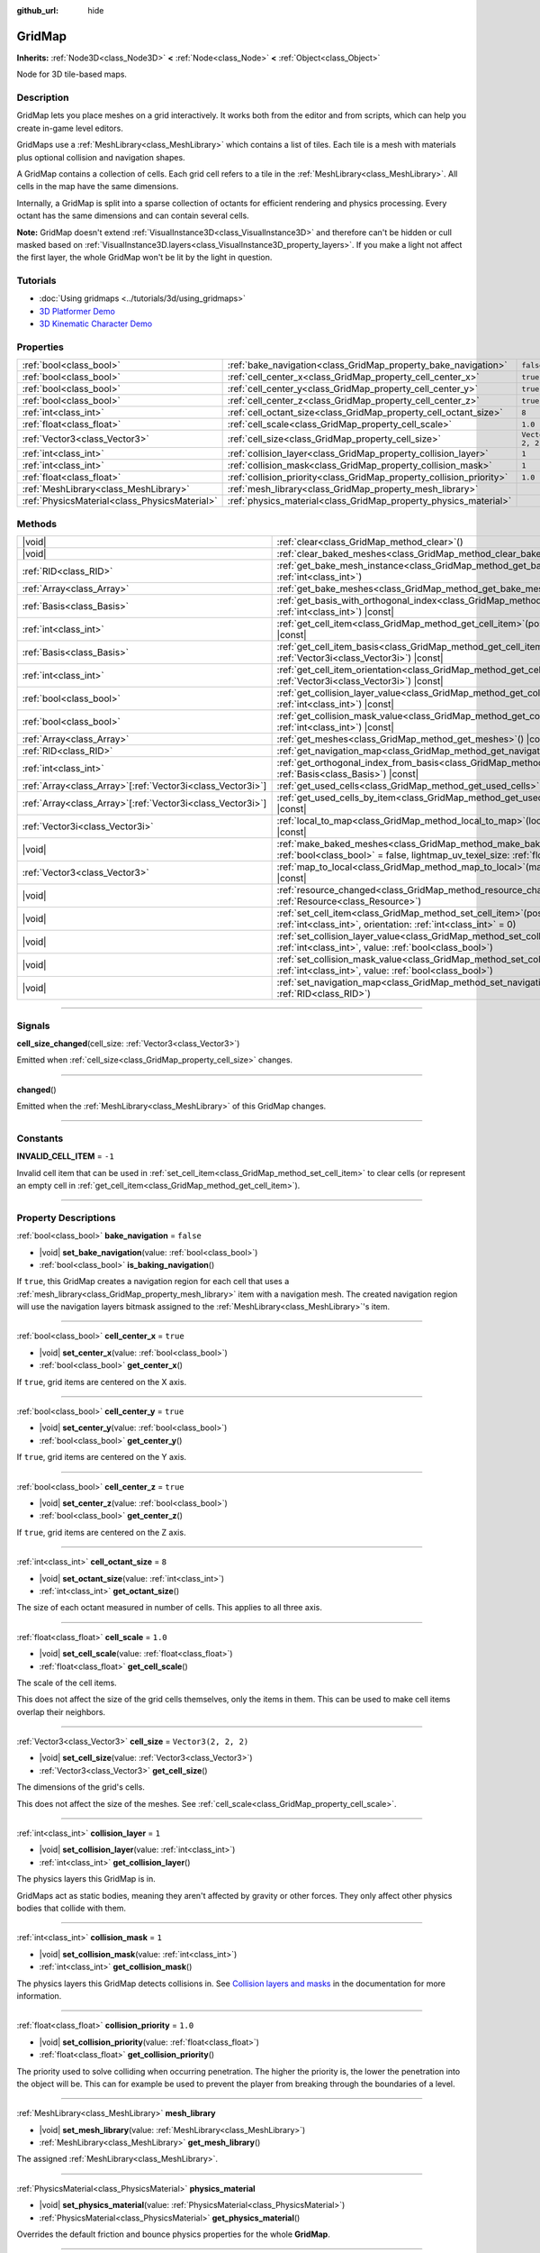 :github_url: hide

.. meta::
	:keywords: tilemap

.. DO NOT EDIT THIS FILE!!!
.. Generated automatically from Godot engine sources.
.. Generator: https://github.com/godotengine/godot/tree/master/doc/tools/make_rst.py.
.. XML source: https://github.com/godotengine/godot/tree/master/modules/gridmap/doc_classes/GridMap.xml.

.. _class_GridMap:

GridMap
=======

**Inherits:** :ref:`Node3D<class_Node3D>` **<** :ref:`Node<class_Node>` **<** :ref:`Object<class_Object>`

Node for 3D tile-based maps.

.. rst-class:: classref-introduction-group

Description
-----------

GridMap lets you place meshes on a grid interactively. It works both from the editor and from scripts, which can help you create in-game level editors.

GridMaps use a :ref:`MeshLibrary<class_MeshLibrary>` which contains a list of tiles. Each tile is a mesh with materials plus optional collision and navigation shapes.

A GridMap contains a collection of cells. Each grid cell refers to a tile in the :ref:`MeshLibrary<class_MeshLibrary>`. All cells in the map have the same dimensions.

Internally, a GridMap is split into a sparse collection of octants for efficient rendering and physics processing. Every octant has the same dimensions and can contain several cells.

\ **Note:** GridMap doesn't extend :ref:`VisualInstance3D<class_VisualInstance3D>` and therefore can't be hidden or cull masked based on :ref:`VisualInstance3D.layers<class_VisualInstance3D_property_layers>`. If you make a light not affect the first layer, the whole GridMap won't be lit by the light in question.

.. rst-class:: classref-introduction-group

Tutorials
---------

- :doc:`Using gridmaps <../tutorials/3d/using_gridmaps>`

- `3D Platformer Demo <https://godotengine.org/asset-library/asset/2748>`__

- `3D Kinematic Character Demo <https://godotengine.org/asset-library/asset/2739>`__

.. rst-class:: classref-reftable-group

Properties
----------

.. table::
   :widths: auto

   +-----------------------------------------------+----------------------------------------------------------------------+----------------------+
   | :ref:`bool<class_bool>`                       | :ref:`bake_navigation<class_GridMap_property_bake_navigation>`       | ``false``            |
   +-----------------------------------------------+----------------------------------------------------------------------+----------------------+
   | :ref:`bool<class_bool>`                       | :ref:`cell_center_x<class_GridMap_property_cell_center_x>`           | ``true``             |
   +-----------------------------------------------+----------------------------------------------------------------------+----------------------+
   | :ref:`bool<class_bool>`                       | :ref:`cell_center_y<class_GridMap_property_cell_center_y>`           | ``true``             |
   +-----------------------------------------------+----------------------------------------------------------------------+----------------------+
   | :ref:`bool<class_bool>`                       | :ref:`cell_center_z<class_GridMap_property_cell_center_z>`           | ``true``             |
   +-----------------------------------------------+----------------------------------------------------------------------+----------------------+
   | :ref:`int<class_int>`                         | :ref:`cell_octant_size<class_GridMap_property_cell_octant_size>`     | ``8``                |
   +-----------------------------------------------+----------------------------------------------------------------------+----------------------+
   | :ref:`float<class_float>`                     | :ref:`cell_scale<class_GridMap_property_cell_scale>`                 | ``1.0``              |
   +-----------------------------------------------+----------------------------------------------------------------------+----------------------+
   | :ref:`Vector3<class_Vector3>`                 | :ref:`cell_size<class_GridMap_property_cell_size>`                   | ``Vector3(2, 2, 2)`` |
   +-----------------------------------------------+----------------------------------------------------------------------+----------------------+
   | :ref:`int<class_int>`                         | :ref:`collision_layer<class_GridMap_property_collision_layer>`       | ``1``                |
   +-----------------------------------------------+----------------------------------------------------------------------+----------------------+
   | :ref:`int<class_int>`                         | :ref:`collision_mask<class_GridMap_property_collision_mask>`         | ``1``                |
   +-----------------------------------------------+----------------------------------------------------------------------+----------------------+
   | :ref:`float<class_float>`                     | :ref:`collision_priority<class_GridMap_property_collision_priority>` | ``1.0``              |
   +-----------------------------------------------+----------------------------------------------------------------------+----------------------+
   | :ref:`MeshLibrary<class_MeshLibrary>`         | :ref:`mesh_library<class_GridMap_property_mesh_library>`             |                      |
   +-----------------------------------------------+----------------------------------------------------------------------+----------------------+
   | :ref:`PhysicsMaterial<class_PhysicsMaterial>` | :ref:`physics_material<class_GridMap_property_physics_material>`     |                      |
   +-----------------------------------------------+----------------------------------------------------------------------+----------------------+

.. rst-class:: classref-reftable-group

Methods
-------

.. table::
   :widths: auto

   +--------------------------------------------------------------+-------------------------------------------------------------------------------------------------------------------------------------------------------------------------------------+
   | |void|                                                       | :ref:`clear<class_GridMap_method_clear>`\ (\ )                                                                                                                                      |
   +--------------------------------------------------------------+-------------------------------------------------------------------------------------------------------------------------------------------------------------------------------------+
   | |void|                                                       | :ref:`clear_baked_meshes<class_GridMap_method_clear_baked_meshes>`\ (\ )                                                                                                            |
   +--------------------------------------------------------------+-------------------------------------------------------------------------------------------------------------------------------------------------------------------------------------+
   | :ref:`RID<class_RID>`                                        | :ref:`get_bake_mesh_instance<class_GridMap_method_get_bake_mesh_instance>`\ (\ idx\: :ref:`int<class_int>`\ )                                                                       |
   +--------------------------------------------------------------+-------------------------------------------------------------------------------------------------------------------------------------------------------------------------------------+
   | :ref:`Array<class_Array>`                                    | :ref:`get_bake_meshes<class_GridMap_method_get_bake_meshes>`\ (\ )                                                                                                                  |
   +--------------------------------------------------------------+-------------------------------------------------------------------------------------------------------------------------------------------------------------------------------------+
   | :ref:`Basis<class_Basis>`                                    | :ref:`get_basis_with_orthogonal_index<class_GridMap_method_get_basis_with_orthogonal_index>`\ (\ index\: :ref:`int<class_int>`\ ) |const|                                           |
   +--------------------------------------------------------------+-------------------------------------------------------------------------------------------------------------------------------------------------------------------------------------+
   | :ref:`int<class_int>`                                        | :ref:`get_cell_item<class_GridMap_method_get_cell_item>`\ (\ position\: :ref:`Vector3i<class_Vector3i>`\ ) |const|                                                                  |
   +--------------------------------------------------------------+-------------------------------------------------------------------------------------------------------------------------------------------------------------------------------------+
   | :ref:`Basis<class_Basis>`                                    | :ref:`get_cell_item_basis<class_GridMap_method_get_cell_item_basis>`\ (\ position\: :ref:`Vector3i<class_Vector3i>`\ ) |const|                                                      |
   +--------------------------------------------------------------+-------------------------------------------------------------------------------------------------------------------------------------------------------------------------------------+
   | :ref:`int<class_int>`                                        | :ref:`get_cell_item_orientation<class_GridMap_method_get_cell_item_orientation>`\ (\ position\: :ref:`Vector3i<class_Vector3i>`\ ) |const|                                          |
   +--------------------------------------------------------------+-------------------------------------------------------------------------------------------------------------------------------------------------------------------------------------+
   | :ref:`bool<class_bool>`                                      | :ref:`get_collision_layer_value<class_GridMap_method_get_collision_layer_value>`\ (\ layer_number\: :ref:`int<class_int>`\ ) |const|                                                |
   +--------------------------------------------------------------+-------------------------------------------------------------------------------------------------------------------------------------------------------------------------------------+
   | :ref:`bool<class_bool>`                                      | :ref:`get_collision_mask_value<class_GridMap_method_get_collision_mask_value>`\ (\ layer_number\: :ref:`int<class_int>`\ ) |const|                                                  |
   +--------------------------------------------------------------+-------------------------------------------------------------------------------------------------------------------------------------------------------------------------------------+
   | :ref:`Array<class_Array>`                                    | :ref:`get_meshes<class_GridMap_method_get_meshes>`\ (\ ) |const|                                                                                                                    |
   +--------------------------------------------------------------+-------------------------------------------------------------------------------------------------------------------------------------------------------------------------------------+
   | :ref:`RID<class_RID>`                                        | :ref:`get_navigation_map<class_GridMap_method_get_navigation_map>`\ (\ ) |const|                                                                                                    |
   +--------------------------------------------------------------+-------------------------------------------------------------------------------------------------------------------------------------------------------------------------------------+
   | :ref:`int<class_int>`                                        | :ref:`get_orthogonal_index_from_basis<class_GridMap_method_get_orthogonal_index_from_basis>`\ (\ basis\: :ref:`Basis<class_Basis>`\ ) |const|                                       |
   +--------------------------------------------------------------+-------------------------------------------------------------------------------------------------------------------------------------------------------------------------------------+
   | :ref:`Array<class_Array>`\[:ref:`Vector3i<class_Vector3i>`\] | :ref:`get_used_cells<class_GridMap_method_get_used_cells>`\ (\ ) |const|                                                                                                            |
   +--------------------------------------------------------------+-------------------------------------------------------------------------------------------------------------------------------------------------------------------------------------+
   | :ref:`Array<class_Array>`\[:ref:`Vector3i<class_Vector3i>`\] | :ref:`get_used_cells_by_item<class_GridMap_method_get_used_cells_by_item>`\ (\ item\: :ref:`int<class_int>`\ ) |const|                                                              |
   +--------------------------------------------------------------+-------------------------------------------------------------------------------------------------------------------------------------------------------------------------------------+
   | :ref:`Vector3i<class_Vector3i>`                              | :ref:`local_to_map<class_GridMap_method_local_to_map>`\ (\ local_position\: :ref:`Vector3<class_Vector3>`\ ) |const|                                                                |
   +--------------------------------------------------------------+-------------------------------------------------------------------------------------------------------------------------------------------------------------------------------------+
   | |void|                                                       | :ref:`make_baked_meshes<class_GridMap_method_make_baked_meshes>`\ (\ gen_lightmap_uv\: :ref:`bool<class_bool>` = false, lightmap_uv_texel_size\: :ref:`float<class_float>` = 0.1\ ) |
   +--------------------------------------------------------------+-------------------------------------------------------------------------------------------------------------------------------------------------------------------------------------+
   | :ref:`Vector3<class_Vector3>`                                | :ref:`map_to_local<class_GridMap_method_map_to_local>`\ (\ map_position\: :ref:`Vector3i<class_Vector3i>`\ ) |const|                                                                |
   +--------------------------------------------------------------+-------------------------------------------------------------------------------------------------------------------------------------------------------------------------------------+
   | |void|                                                       | :ref:`resource_changed<class_GridMap_method_resource_changed>`\ (\ resource\: :ref:`Resource<class_Resource>`\ )                                                                    |
   +--------------------------------------------------------------+-------------------------------------------------------------------------------------------------------------------------------------------------------------------------------------+
   | |void|                                                       | :ref:`set_cell_item<class_GridMap_method_set_cell_item>`\ (\ position\: :ref:`Vector3i<class_Vector3i>`, item\: :ref:`int<class_int>`, orientation\: :ref:`int<class_int>` = 0\ )   |
   +--------------------------------------------------------------+-------------------------------------------------------------------------------------------------------------------------------------------------------------------------------------+
   | |void|                                                       | :ref:`set_collision_layer_value<class_GridMap_method_set_collision_layer_value>`\ (\ layer_number\: :ref:`int<class_int>`, value\: :ref:`bool<class_bool>`\ )                       |
   +--------------------------------------------------------------+-------------------------------------------------------------------------------------------------------------------------------------------------------------------------------------+
   | |void|                                                       | :ref:`set_collision_mask_value<class_GridMap_method_set_collision_mask_value>`\ (\ layer_number\: :ref:`int<class_int>`, value\: :ref:`bool<class_bool>`\ )                         |
   +--------------------------------------------------------------+-------------------------------------------------------------------------------------------------------------------------------------------------------------------------------------+
   | |void|                                                       | :ref:`set_navigation_map<class_GridMap_method_set_navigation_map>`\ (\ navigation_map\: :ref:`RID<class_RID>`\ )                                                                    |
   +--------------------------------------------------------------+-------------------------------------------------------------------------------------------------------------------------------------------------------------------------------------+

.. rst-class:: classref-section-separator

----

.. rst-class:: classref-descriptions-group

Signals
-------

.. _class_GridMap_signal_cell_size_changed:

.. rst-class:: classref-signal

**cell_size_changed**\ (\ cell_size\: :ref:`Vector3<class_Vector3>`\ )

Emitted when :ref:`cell_size<class_GridMap_property_cell_size>` changes.

.. rst-class:: classref-item-separator

----

.. _class_GridMap_signal_changed:

.. rst-class:: classref-signal

**changed**\ (\ )

Emitted when the :ref:`MeshLibrary<class_MeshLibrary>` of this GridMap changes.

.. rst-class:: classref-section-separator

----

.. rst-class:: classref-descriptions-group

Constants
---------

.. _class_GridMap_constant_INVALID_CELL_ITEM:

.. rst-class:: classref-constant

**INVALID_CELL_ITEM** = ``-1``

Invalid cell item that can be used in :ref:`set_cell_item<class_GridMap_method_set_cell_item>` to clear cells (or represent an empty cell in :ref:`get_cell_item<class_GridMap_method_get_cell_item>`).

.. rst-class:: classref-section-separator

----

.. rst-class:: classref-descriptions-group

Property Descriptions
---------------------

.. _class_GridMap_property_bake_navigation:

.. rst-class:: classref-property

:ref:`bool<class_bool>` **bake_navigation** = ``false``

.. rst-class:: classref-property-setget

- |void| **set_bake_navigation**\ (\ value\: :ref:`bool<class_bool>`\ )
- :ref:`bool<class_bool>` **is_baking_navigation**\ (\ )

If ``true``, this GridMap creates a navigation region for each cell that uses a :ref:`mesh_library<class_GridMap_property_mesh_library>` item with a navigation mesh. The created navigation region will use the navigation layers bitmask assigned to the :ref:`MeshLibrary<class_MeshLibrary>`'s item.

.. rst-class:: classref-item-separator

----

.. _class_GridMap_property_cell_center_x:

.. rst-class:: classref-property

:ref:`bool<class_bool>` **cell_center_x** = ``true``

.. rst-class:: classref-property-setget

- |void| **set_center_x**\ (\ value\: :ref:`bool<class_bool>`\ )
- :ref:`bool<class_bool>` **get_center_x**\ (\ )

If ``true``, grid items are centered on the X axis.

.. rst-class:: classref-item-separator

----

.. _class_GridMap_property_cell_center_y:

.. rst-class:: classref-property

:ref:`bool<class_bool>` **cell_center_y** = ``true``

.. rst-class:: classref-property-setget

- |void| **set_center_y**\ (\ value\: :ref:`bool<class_bool>`\ )
- :ref:`bool<class_bool>` **get_center_y**\ (\ )

If ``true``, grid items are centered on the Y axis.

.. rst-class:: classref-item-separator

----

.. _class_GridMap_property_cell_center_z:

.. rst-class:: classref-property

:ref:`bool<class_bool>` **cell_center_z** = ``true``

.. rst-class:: classref-property-setget

- |void| **set_center_z**\ (\ value\: :ref:`bool<class_bool>`\ )
- :ref:`bool<class_bool>` **get_center_z**\ (\ )

If ``true``, grid items are centered on the Z axis.

.. rst-class:: classref-item-separator

----

.. _class_GridMap_property_cell_octant_size:

.. rst-class:: classref-property

:ref:`int<class_int>` **cell_octant_size** = ``8``

.. rst-class:: classref-property-setget

- |void| **set_octant_size**\ (\ value\: :ref:`int<class_int>`\ )
- :ref:`int<class_int>` **get_octant_size**\ (\ )

The size of each octant measured in number of cells. This applies to all three axis.

.. rst-class:: classref-item-separator

----

.. _class_GridMap_property_cell_scale:

.. rst-class:: classref-property

:ref:`float<class_float>` **cell_scale** = ``1.0``

.. rst-class:: classref-property-setget

- |void| **set_cell_scale**\ (\ value\: :ref:`float<class_float>`\ )
- :ref:`float<class_float>` **get_cell_scale**\ (\ )

The scale of the cell items.

This does not affect the size of the grid cells themselves, only the items in them. This can be used to make cell items overlap their neighbors.

.. rst-class:: classref-item-separator

----

.. _class_GridMap_property_cell_size:

.. rst-class:: classref-property

:ref:`Vector3<class_Vector3>` **cell_size** = ``Vector3(2, 2, 2)``

.. rst-class:: classref-property-setget

- |void| **set_cell_size**\ (\ value\: :ref:`Vector3<class_Vector3>`\ )
- :ref:`Vector3<class_Vector3>` **get_cell_size**\ (\ )

The dimensions of the grid's cells.

This does not affect the size of the meshes. See :ref:`cell_scale<class_GridMap_property_cell_scale>`.

.. rst-class:: classref-item-separator

----

.. _class_GridMap_property_collision_layer:

.. rst-class:: classref-property

:ref:`int<class_int>` **collision_layer** = ``1``

.. rst-class:: classref-property-setget

- |void| **set_collision_layer**\ (\ value\: :ref:`int<class_int>`\ )
- :ref:`int<class_int>` **get_collision_layer**\ (\ )

The physics layers this GridMap is in.

GridMaps act as static bodies, meaning they aren't affected by gravity or other forces. They only affect other physics bodies that collide with them.

.. rst-class:: classref-item-separator

----

.. _class_GridMap_property_collision_mask:

.. rst-class:: classref-property

:ref:`int<class_int>` **collision_mask** = ``1``

.. rst-class:: classref-property-setget

- |void| **set_collision_mask**\ (\ value\: :ref:`int<class_int>`\ )
- :ref:`int<class_int>` **get_collision_mask**\ (\ )

The physics layers this GridMap detects collisions in. See `Collision layers and masks <../tutorials/physics/physics_introduction.html#collision-layers-and-masks>`__ in the documentation for more information.

.. rst-class:: classref-item-separator

----

.. _class_GridMap_property_collision_priority:

.. rst-class:: classref-property

:ref:`float<class_float>` **collision_priority** = ``1.0``

.. rst-class:: classref-property-setget

- |void| **set_collision_priority**\ (\ value\: :ref:`float<class_float>`\ )
- :ref:`float<class_float>` **get_collision_priority**\ (\ )

The priority used to solve colliding when occurring penetration. The higher the priority is, the lower the penetration into the object will be. This can for example be used to prevent the player from breaking through the boundaries of a level.

.. rst-class:: classref-item-separator

----

.. _class_GridMap_property_mesh_library:

.. rst-class:: classref-property

:ref:`MeshLibrary<class_MeshLibrary>` **mesh_library**

.. rst-class:: classref-property-setget

- |void| **set_mesh_library**\ (\ value\: :ref:`MeshLibrary<class_MeshLibrary>`\ )
- :ref:`MeshLibrary<class_MeshLibrary>` **get_mesh_library**\ (\ )

The assigned :ref:`MeshLibrary<class_MeshLibrary>`.

.. rst-class:: classref-item-separator

----

.. _class_GridMap_property_physics_material:

.. rst-class:: classref-property

:ref:`PhysicsMaterial<class_PhysicsMaterial>` **physics_material**

.. rst-class:: classref-property-setget

- |void| **set_physics_material**\ (\ value\: :ref:`PhysicsMaterial<class_PhysicsMaterial>`\ )
- :ref:`PhysicsMaterial<class_PhysicsMaterial>` **get_physics_material**\ (\ )

Overrides the default friction and bounce physics properties for the whole **GridMap**.

.. rst-class:: classref-section-separator

----

.. rst-class:: classref-descriptions-group

Method Descriptions
-------------------

.. _class_GridMap_method_clear:

.. rst-class:: classref-method

|void| **clear**\ (\ )

Clear all cells.

.. rst-class:: classref-item-separator

----

.. _class_GridMap_method_clear_baked_meshes:

.. rst-class:: classref-method

|void| **clear_baked_meshes**\ (\ )

Clears all baked meshes. See :ref:`make_baked_meshes<class_GridMap_method_make_baked_meshes>`.

.. rst-class:: classref-item-separator

----

.. _class_GridMap_method_get_bake_mesh_instance:

.. rst-class:: classref-method

:ref:`RID<class_RID>` **get_bake_mesh_instance**\ (\ idx\: :ref:`int<class_int>`\ )

Returns :ref:`RID<class_RID>` of a baked mesh with the given ``idx``.

.. rst-class:: classref-item-separator

----

.. _class_GridMap_method_get_bake_meshes:

.. rst-class:: classref-method

:ref:`Array<class_Array>` **get_bake_meshes**\ (\ )

Returns an array of :ref:`ArrayMesh<class_ArrayMesh>`\ es and :ref:`Transform3D<class_Transform3D>` references of all bake meshes that exist within the current GridMap.

.. rst-class:: classref-item-separator

----

.. _class_GridMap_method_get_basis_with_orthogonal_index:

.. rst-class:: classref-method

:ref:`Basis<class_Basis>` **get_basis_with_orthogonal_index**\ (\ index\: :ref:`int<class_int>`\ ) |const|

Returns one of 24 possible rotations that lie along the vectors (x,y,z) with each component being either -1, 0, or 1. For further details, refer to the Godot source code.

.. rst-class:: classref-item-separator

----

.. _class_GridMap_method_get_cell_item:

.. rst-class:: classref-method

:ref:`int<class_int>` **get_cell_item**\ (\ position\: :ref:`Vector3i<class_Vector3i>`\ ) |const|

The :ref:`MeshLibrary<class_MeshLibrary>` item index located at the given grid coordinates. If the cell is empty, :ref:`INVALID_CELL_ITEM<class_GridMap_constant_INVALID_CELL_ITEM>` will be returned.

.. rst-class:: classref-item-separator

----

.. _class_GridMap_method_get_cell_item_basis:

.. rst-class:: classref-method

:ref:`Basis<class_Basis>` **get_cell_item_basis**\ (\ position\: :ref:`Vector3i<class_Vector3i>`\ ) |const|

Returns the basis that gives the specified cell its orientation.

.. rst-class:: classref-item-separator

----

.. _class_GridMap_method_get_cell_item_orientation:

.. rst-class:: classref-method

:ref:`int<class_int>` **get_cell_item_orientation**\ (\ position\: :ref:`Vector3i<class_Vector3i>`\ ) |const|

The orientation of the cell at the given grid coordinates. ``-1`` is returned if the cell is empty.

.. rst-class:: classref-item-separator

----

.. _class_GridMap_method_get_collision_layer_value:

.. rst-class:: classref-method

:ref:`bool<class_bool>` **get_collision_layer_value**\ (\ layer_number\: :ref:`int<class_int>`\ ) |const|

Returns whether or not the specified layer of the :ref:`collision_layer<class_GridMap_property_collision_layer>` is enabled, given a ``layer_number`` between 1 and 32.

.. rst-class:: classref-item-separator

----

.. _class_GridMap_method_get_collision_mask_value:

.. rst-class:: classref-method

:ref:`bool<class_bool>` **get_collision_mask_value**\ (\ layer_number\: :ref:`int<class_int>`\ ) |const|

Returns whether or not the specified layer of the :ref:`collision_mask<class_GridMap_property_collision_mask>` is enabled, given a ``layer_number`` between 1 and 32.

.. rst-class:: classref-item-separator

----

.. _class_GridMap_method_get_meshes:

.. rst-class:: classref-method

:ref:`Array<class_Array>` **get_meshes**\ (\ ) |const|

Returns an array of :ref:`Transform3D<class_Transform3D>` and :ref:`Mesh<class_Mesh>` references corresponding to the non-empty cells in the grid. The transforms are specified in local space.

.. rst-class:: classref-item-separator

----

.. _class_GridMap_method_get_navigation_map:

.. rst-class:: classref-method

:ref:`RID<class_RID>` **get_navigation_map**\ (\ ) |const|

Returns the :ref:`RID<class_RID>` of the navigation map this GridMap node uses for its cell baked navigation meshes.

This function returns always the map set on the GridMap node and not the map on the NavigationServer. If the map is changed directly with the NavigationServer API the GridMap node will not be aware of the map change.

.. rst-class:: classref-item-separator

----

.. _class_GridMap_method_get_orthogonal_index_from_basis:

.. rst-class:: classref-method

:ref:`int<class_int>` **get_orthogonal_index_from_basis**\ (\ basis\: :ref:`Basis<class_Basis>`\ ) |const|

This function considers a discretization of rotations into 24 points on unit sphere, lying along the vectors (x,y,z) with each component being either -1, 0, or 1, and returns the index (in the range from 0 to 23) of the point best representing the orientation of the object. For further details, refer to the Godot source code.

.. rst-class:: classref-item-separator

----

.. _class_GridMap_method_get_used_cells:

.. rst-class:: classref-method

:ref:`Array<class_Array>`\[:ref:`Vector3i<class_Vector3i>`\] **get_used_cells**\ (\ ) |const|

Returns an array of :ref:`Vector3<class_Vector3>` with the non-empty cell coordinates in the grid map.

.. rst-class:: classref-item-separator

----

.. _class_GridMap_method_get_used_cells_by_item:

.. rst-class:: classref-method

:ref:`Array<class_Array>`\[:ref:`Vector3i<class_Vector3i>`\] **get_used_cells_by_item**\ (\ item\: :ref:`int<class_int>`\ ) |const|

Returns an array of all cells with the given item index specified in ``item``.

.. rst-class:: classref-item-separator

----

.. _class_GridMap_method_local_to_map:

.. rst-class:: classref-method

:ref:`Vector3i<class_Vector3i>` **local_to_map**\ (\ local_position\: :ref:`Vector3<class_Vector3>`\ ) |const|

Returns the map coordinates of the cell containing the given ``local_position``. If ``local_position`` is in global coordinates, consider using :ref:`Node3D.to_local<class_Node3D_method_to_local>` before passing it to this method. See also :ref:`map_to_local<class_GridMap_method_map_to_local>`.

.. rst-class:: classref-item-separator

----

.. _class_GridMap_method_make_baked_meshes:

.. rst-class:: classref-method

|void| **make_baked_meshes**\ (\ gen_lightmap_uv\: :ref:`bool<class_bool>` = false, lightmap_uv_texel_size\: :ref:`float<class_float>` = 0.1\ )

Bakes lightmap data for all meshes in the assigned :ref:`MeshLibrary<class_MeshLibrary>`.

.. rst-class:: classref-item-separator

----

.. _class_GridMap_method_map_to_local:

.. rst-class:: classref-method

:ref:`Vector3<class_Vector3>` **map_to_local**\ (\ map_position\: :ref:`Vector3i<class_Vector3i>`\ ) |const|

Returns the position of a grid cell in the GridMap's local coordinate space. To convert the returned value into global coordinates, use :ref:`Node3D.to_global<class_Node3D_method_to_global>`. See also :ref:`local_to_map<class_GridMap_method_local_to_map>`.

.. rst-class:: classref-item-separator

----

.. _class_GridMap_method_resource_changed:

.. rst-class:: classref-method

|void| **resource_changed**\ (\ resource\: :ref:`Resource<class_Resource>`\ )

**Deprecated:** Use :ref:`Resource.changed<class_Resource_signal_changed>` instead.

This method does nothing.

.. rst-class:: classref-item-separator

----

.. _class_GridMap_method_set_cell_item:

.. rst-class:: classref-method

|void| **set_cell_item**\ (\ position\: :ref:`Vector3i<class_Vector3i>`, item\: :ref:`int<class_int>`, orientation\: :ref:`int<class_int>` = 0\ )

Sets the mesh index for the cell referenced by its grid coordinates.

A negative item index such as :ref:`INVALID_CELL_ITEM<class_GridMap_constant_INVALID_CELL_ITEM>` will clear the cell.

Optionally, the item's orientation can be passed. For valid orientation values, see :ref:`get_orthogonal_index_from_basis<class_GridMap_method_get_orthogonal_index_from_basis>`.

.. rst-class:: classref-item-separator

----

.. _class_GridMap_method_set_collision_layer_value:

.. rst-class:: classref-method

|void| **set_collision_layer_value**\ (\ layer_number\: :ref:`int<class_int>`, value\: :ref:`bool<class_bool>`\ )

Based on ``value``, enables or disables the specified layer in the :ref:`collision_layer<class_GridMap_property_collision_layer>`, given a ``layer_number`` between 1 and 32.

.. rst-class:: classref-item-separator

----

.. _class_GridMap_method_set_collision_mask_value:

.. rst-class:: classref-method

|void| **set_collision_mask_value**\ (\ layer_number\: :ref:`int<class_int>`, value\: :ref:`bool<class_bool>`\ )

Based on ``value``, enables or disables the specified layer in the :ref:`collision_mask<class_GridMap_property_collision_mask>`, given a ``layer_number`` between 1 and 32.

.. rst-class:: classref-item-separator

----

.. _class_GridMap_method_set_navigation_map:

.. rst-class:: classref-method

|void| **set_navigation_map**\ (\ navigation_map\: :ref:`RID<class_RID>`\ )

Sets the :ref:`RID<class_RID>` of the navigation map this GridMap node should use for its cell baked navigation meshes.

.. |virtual| replace:: :abbr:`virtual (This method should typically be overridden by the user to have any effect.)`
.. |const| replace:: :abbr:`const (This method has no side effects. It doesn't modify any of the instance's member variables.)`
.. |vararg| replace:: :abbr:`vararg (This method accepts any number of arguments after the ones described here.)`
.. |constructor| replace:: :abbr:`constructor (This method is used to construct a type.)`
.. |static| replace:: :abbr:`static (This method doesn't need an instance to be called, so it can be called directly using the class name.)`
.. |operator| replace:: :abbr:`operator (This method describes a valid operator to use with this type as left-hand operand.)`
.. |bitfield| replace:: :abbr:`BitField (This value is an integer composed as a bitmask of the following flags.)`
.. |void| replace:: :abbr:`void (No return value.)`
